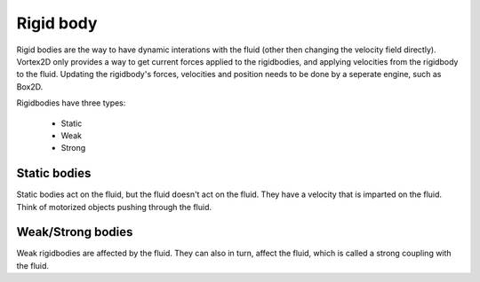 ==========
Rigid body
==========

Rigid bodies are the way to have dynamic interations with the fluid (other then changing the velocity field directly).
Vortex2D only provides a way to get current forces applied to the rigidbodies, and applying velocities from the rigidbody to the fluid.
Updating the rigidbody's forces, velocities and position needs to be done by a seperate engine, such as Box2D.

Rigidbodies have three types:

 * Static
 * Weak
 * Strong

Static bodies
=============

Static bodies act on the fluid, but the fluid doesn't act on the fluid. 
They have a velocity that is imparted on the fluid. Think of motorized objects pushing through the fluid.

Weak/Strong bodies
==============

Weak rigidbodies are affected by the fluid. They can also in turn, affect the fluid, which is called a strong coupling with the fluid.